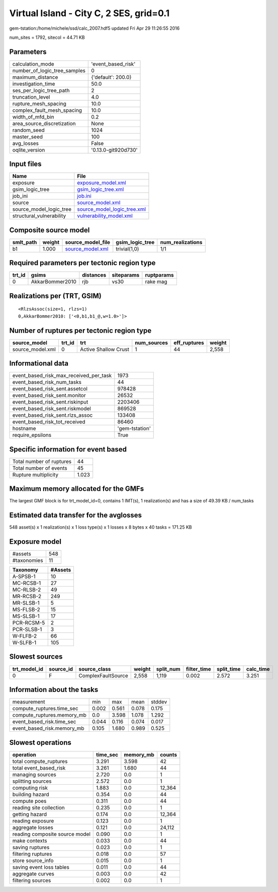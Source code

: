 Virtual Island - City C, 2 SES, grid=0.1
========================================

gem-tstation:/home/michele/ssd/calc_2007.hdf5 updated Fri Apr 29 11:26:55 2016

num_sites = 1792, sitecol = 44.71 KB

Parameters
----------
============================ ===================
calculation_mode             'event_based_risk' 
number_of_logic_tree_samples 0                  
maximum_distance             {'default': 200.0} 
investigation_time           50.0               
ses_per_logic_tree_path      2                  
truncation_level             4.0                
rupture_mesh_spacing         10.0               
complex_fault_mesh_spacing   10.0               
width_of_mfd_bin             0.2                
area_source_discretization   None               
random_seed                  1024               
master_seed                  100                
avg_losses                   False              
oqlite_version               '0.13.0-git920d730'
============================ ===================

Input files
-----------
======================== ============================================================
Name                     File                                                        
======================== ============================================================
exposure                 `exposure_model.xml <exposure_model.xml>`_                  
gsim_logic_tree          `gsim_logic_tree.xml <gsim_logic_tree.xml>`_                
job_ini                  `job.ini <job.ini>`_                                        
source                   `source_model.xml <source_model.xml>`_                      
source_model_logic_tree  `source_model_logic_tree.xml <source_model_logic_tree.xml>`_
structural_vulnerability `vulnerability_model.xml <vulnerability_model.xml>`_        
======================== ============================================================

Composite source model
----------------------
========= ====== ====================================== =============== ================
smlt_path weight source_model_file                      gsim_logic_tree num_realizations
========= ====== ====================================== =============== ================
b1        1.000  `source_model.xml <source_model.xml>`_ trivial(1,0)    1/1             
========= ====== ====================================== =============== ================

Required parameters per tectonic region type
--------------------------------------------
====== =============== ========= ========== ==========
trt_id gsims           distances siteparams ruptparams
====== =============== ========= ========== ==========
0      AkkarBommer2010 rjb       vs30       rake mag  
====== =============== ========= ========== ==========

Realizations per (TRT, GSIM)
----------------------------

::

  <RlzsAssoc(size=1, rlzs=1)
  0,AkkarBommer2010: ['<0,b1,b1_@,w=1.0>']>

Number of ruptures per tectonic region type
-------------------------------------------
================ ====== ==================== =========== ============ ======
source_model     trt_id trt                  num_sources eff_ruptures weight
================ ====== ==================== =========== ============ ======
source_model.xml 0      Active Shallow Crust 1           44           2,558 
================ ====== ==================== =========== ============ ======

Informational data
------------------
====================================== ==============
event_based_risk_max_received_per_task 1973          
event_based_risk_num_tasks             44            
event_based_risk_sent.assetcol         978428        
event_based_risk_sent.monitor          26532         
event_based_risk_sent.riskinput        2203406       
event_based_risk_sent.riskmodel        869528        
event_based_risk_sent.rlzs_assoc       133408        
event_based_risk_tot_received          86460         
hostname                               'gem-tstation'
require_epsilons                       True          
====================================== ==============

Specific information for event based
------------------------------------
======================== =====
Total number of ruptures 44   
Total number of events   45   
Rupture multiplicity     1.023
======================== =====

Maximum memory allocated for the GMFs
-------------------------------------
The largest GMF block is for trt_model_id=0, contains 1 IMT(s), 1 realization(s)
and has a size of 49.39 KB / num_tasks

Estimated data transfer for the avglosses
-----------------------------------------
548 asset(s) x 1 realization(s) x 1 loss type(s) x 1 losses x 8 bytes x 40 tasks = 171.25 KB

Exposure model
--------------
=========== ===
#assets     548
#taxonomies 11 
=========== ===

========== =======
Taxonomy   #Assets
========== =======
A-SPSB-1   10     
MC-RCSB-1  27     
MC-RLSB-2  49     
MR-RCSB-2  249    
MR-SLSB-1  5      
MS-FLSB-2  15     
MS-SLSB-1  17     
PCR-RCSM-5 2      
PCR-SLSB-1 3      
W-FLFB-2   66     
W-SLFB-1   105    
========== =======

Slowest sources
---------------
============ ========= ================== ====== ========= =========== ========== =========
trt_model_id source_id source_class       weight split_num filter_time split_time calc_time
============ ========= ================== ====== ========= =========== ========== =========
0            F         ComplexFaultSource 2,558  1,119     0.002       2.572      3.251    
============ ========= ================== ====== ========= =========== ========== =========

Information about the tasks
---------------------------
========================== ===== ===== ===== ======
measurement                min   max   mean  stddev
compute_ruptures.time_sec  0.002 0.561 0.078 0.175 
compute_ruptures.memory_mb 0.0   3.598 1.078 1.292 
event_based_risk.time_sec  0.044 0.116 0.074 0.017 
event_based_risk.memory_mb 0.105 1.680 0.989 0.525 
========================== ===== ===== ===== ======

Slowest operations
------------------
============================== ======== ========= ======
operation                      time_sec memory_mb counts
============================== ======== ========= ======
total compute_ruptures         3.291    3.598     42    
total event_based_risk         3.261    1.680     44    
managing sources               2.720    0.0       1     
splitting sources              2.572    0.0       1     
computing risk                 1.883    0.0       12,364
building hazard                0.354    0.0       44    
compute poes                   0.311    0.0       44    
reading site collection        0.235    0.0       1     
getting hazard                 0.174    0.0       12,364
reading exposure               0.123    0.0       1     
aggregate losses               0.121    0.0       24,112
reading composite source model 0.090    0.0       1     
make contexts                  0.033    0.0       44    
saving ruptures                0.023    0.0       1     
filtering ruptures             0.018    0.0       57    
store source_info              0.015    0.0       1     
saving event loss tables       0.011    0.0       44    
aggregate curves               0.003    0.0       42    
filtering sources              0.002    0.0       1     
============================== ======== ========= ======